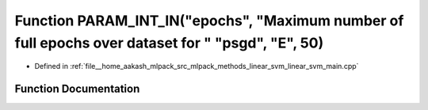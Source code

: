 .. _exhale_function_linear__svm__main_8cpp_1acfe5671febbec92a080f65ba5b348ea2:

Function PARAM_INT_IN("epochs", "Maximum number of full epochs over dataset for " "psgd", "E", 50)
==================================================================================================

- Defined in :ref:`file__home_aakash_mlpack_src_mlpack_methods_linear_svm_linear_svm_main.cpp`


Function Documentation
----------------------


.. doxygenfunction:: PARAM_INT_IN("epochs", "Maximum number of full epochs over dataset for " "psgd", "E", 50)
